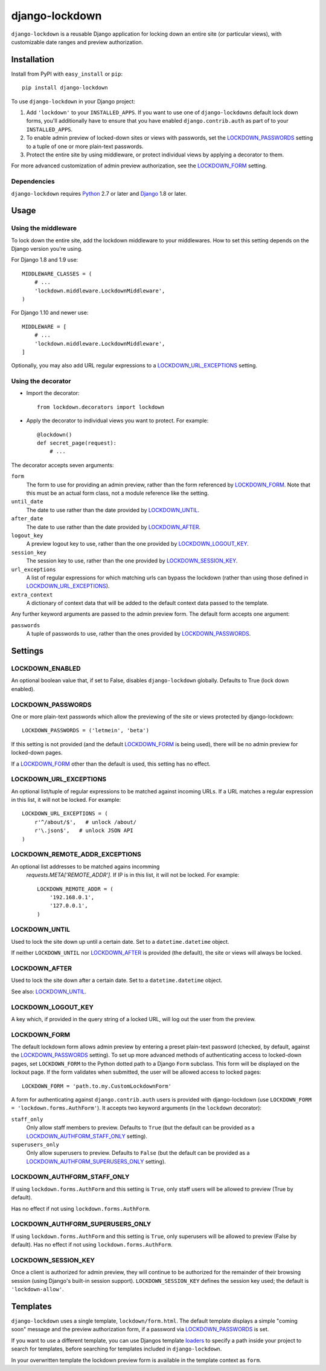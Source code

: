 ===============
django-lockdown
===============

.. image:: https://travis-ci.org/Dunedan/django-lockdown.svg?branch=master
    :target: https://travis-ci.org/Dunedan/django-lockdown
    :alt: Build Status
.. image:: https://coveralls.io/repos/Dunedan/django-lockdown/badge.svg
    :target: https://coveralls.io/r/Dunedan/django-lockdown
    :alt: Test Coverage
.. image:: https://landscape.io/github/Dunedan/django-lockdown/master/landscape.svg?style=flat
    :target: https://landscape.io/github/Dunedan/django-lockdown/master
    :alt: Code Health
.. image:: https://img.shields.io/pypi/v/django-lockdown.svg
    :target: https://pypi.python.org/pypi/django-lockdown/
    :alt: Latest Version

``django-lockdown`` is a reusable Django application for locking down an entire
site (or particular views), with customizable date ranges and preview
authorization.

Installation
============

Install from PyPI with ``easy_install`` or ``pip``::

    pip install django-lockdown

To use ``django-lockdown`` in your Django project:

1. Add ``'lockdown'`` to your ``INSTALLED_APPS``.
   If you want to use one of ``django-lockdowns`` default lock down forms,
   you'll additionally have to ensure that you have enabled
   ``django.contrib.auth`` as part of to your ``INSTALLED_APPS``.

2. To enable admin preview of locked-down sites or views with
   passwords, set the `LOCKDOWN_PASSWORDS`_ setting to a tuple of one or
   more plain-text passwords.

3. Protect the entire site by using middleware, or protect individual views
   by applying a decorator to them.
       
For more advanced customization of admin preview authorization, see
the `LOCKDOWN_FORM`_ setting.

Dependencies
------------

``django-lockdown`` requires `Python`_ 2.7 or later and `Django`_ 1.8 or later.

.. _Python: https://www.python.org/
.. _Django: https://www.djangoproject.com/

Usage
=====

Using the middleware
--------------------

To lock down the entire site, add the lockdown middleware to your middlewares.
How to set this setting depends on the Django version you're using.

For Django 1.8 and 1.9 use::

    MIDDLEWARE_CLASSES = (
        # ...
        'lockdown.middleware.LockdownMiddleware',
    )

For Django 1.10 and newer use::

    MIDDLEWARE = [
        # ...
        'lockdown.middleware.LockdownMiddleware',
    ]

    
Optionally, you may also add URL regular expressions to a
`LOCKDOWN_URL_EXCEPTIONS`_ setting.

Using the decorator
-------------------

- Import the decorator::

    from lockdown.decorators import lockdown

- Apply the decorator to individual views you want to protect. For example::

    @lockdown()
    def secret_page(request):
        # ...

The decorator accepts seven arguments:

``form``
  The form to use for providing an admin preview, rather than the form
  referenced by `LOCKDOWN_FORM`_. Note that this must be an actual form class,
  not a module reference like the setting.

``until_date``
  The date to use rather than the date provided by `LOCKDOWN_UNTIL`_.

``after_date``
  The date to use rather than the date provided by `LOCKDOWN_AFTER`_.

``logout_key``
  A preview logout key to use, rather than the one provided by
  `LOCKDOWN_LOGOUT_KEY`_.

``session_key``
  The session key to use, rather than the one provided by
  `LOCKDOWN_SESSION_KEY`_.
 
``url_exceptions``
  A list of regular expressions for which matching urls can bypass the lockdown
  (rather than using those defined in `LOCKDOWN_URL_EXCEPTIONS`_).

``extra_context``
  A dictionary of context data that will be added to the default context data
  passed to the template.

Any further keyword arguments are passed to the admin preview form. The default
form accepts one argument:

``passwords``
  A tuple of passwords to use, rather than the ones provided by
  `LOCKDOWN_PASSWORDS`_.


Settings
========

LOCKDOWN_ENABLED
----------------

An optional boolean value that, if set to False, disables
``django-lockdown`` globally. Defaults to True (lock down enabled).


LOCKDOWN_PASSWORDS
------------------

One or more plain-text passwords which allow the previewing of the site or
views protected by django-lockdown::

    LOCKDOWN_PASSWORDS = ('letmein', 'beta')

If this setting is not provided (and the default `LOCKDOWN_FORM`_ is being
used), there will be no admin preview for locked-down pages.

If a `LOCKDOWN_FORM`_ other than the default is used, this setting has no
effect.

LOCKDOWN_URL_EXCEPTIONS
-----------------------

An optional list/tuple of regular expressions to be matched against incoming
URLs. If a URL matches a regular expression in this list, it will not be
locked. For example::

    LOCKDOWN_URL_EXCEPTIONS = (
        r'^/about/$',   # unlock /about/
        r'\.json$',   # unlock JSON API
    )

LOCKDOWN_REMOTE_ADDR_EXCEPTIONS
-------------------------------
An optional list addresses to be matched agains incomming
 `requests.META['REMOTE_ADDR']`. If IP is in this list, it will not be locked. For example::

    LOCKDOWN_REMOTE_ADDR = (
        '192.168.0.1',
        '127.0.0.1',
    )

LOCKDOWN_UNTIL
--------------

Used to lock the site down up until a certain date. Set to a
``datetime.datetime`` object.

If neither ``LOCKDOWN_UNTIL`` nor `LOCKDOWN_AFTER`_ is provided (the default),
the site or views will always be locked.

LOCKDOWN_AFTER
--------------

Used to lock the site down after a certain date. Set to a ``datetime.datetime``
object.

See also: `LOCKDOWN_UNTIL`_.

LOCKDOWN_LOGOUT_KEY
-------------------

A key which, if provided in the query string of a locked URL, will log out the
user from the preview. 

LOCKDOWN_FORM
-------------

The default lockdown form allows admin preview by entering a preset
plain-text password (checked, by default, against the `LOCKDOWN_PASSWORDS`_
setting). To set up more advanced methods of authenticating access to
locked-down pages, set ``LOCKDOWN_FORM`` to the Python dotted path to a Django
``Form`` subclass. This form will be displayed on the lockout page. If the form
validates when submitted, the user will be allowed access to locked pages::

    LOCKDOWN_FORM = 'path.to.my.CustomLockdownForm'
    
A form for authenticating against ``django.contrib.auth`` users is provided
with django-lockdown (use ``LOCKDOWN_FORM = 'lockdown.forms.AuthForm'``). It
accepts two keyword arguments (in the ``lockdown`` decorator):

``staff_only``
  Only allow staff members to preview. Defaults to ``True`` (but the default
  can be provided as a `LOCKDOWN_AUTHFORM_STAFF_ONLY`_ setting).

``superusers_only``
  Only allow superusers to preview. Defaults to ``False`` (but the default
  can be provided as a `LOCKDOWN_AUTHFORM_SUPERUSERS_ONLY`_ setting).

LOCKDOWN_AUTHFORM_STAFF_ONLY
----------------------------

If using ``lockdown.forms.AuthForm`` and this setting is ``True``, only staff
users will be allowed to preview (True by default).

Has no effect if not using ``lockdown.forms.AuthForm``.

LOCKDOWN_AUTHFORM_SUPERUSERS_ONLY
---------------------------------

If using ``lockdown.forms.AuthForm`` and this setting is ``True``, only
superusers will be allowed to preview (False by default). Has no effect if not
using ``lockdown.forms.AuthForm``.

LOCKDOWN_SESSION_KEY
--------------------

Once a client is authorized for admin preview, they will continue to
be authorized for the remainder of their browsing session (using
Django's built-in session support). ``LOCKDOWN_SESSION_KEY`` defines
the session key used; the default is ``'lockdown-allow'``.


Templates
=========

``django-lockdown`` uses a single template, ``lockdown/form.html``. The
default template displays a simple "coming soon" message and the
preview authorization form, if a password via `LOCKDOWN_PASSWORDS`_ is set.

If you want to use a different template, you can use Djangos template
`loaders`_ to specify a path inside your project to search for templates,
before searching for templates included in ``django-lockdown``.

In your overwritten template the lockdown preview form is available in the
template context as ``form``.

.. _loaders: https://docs.djangoproject.com/en/1.10/ref/templates/api/#template-loaders
